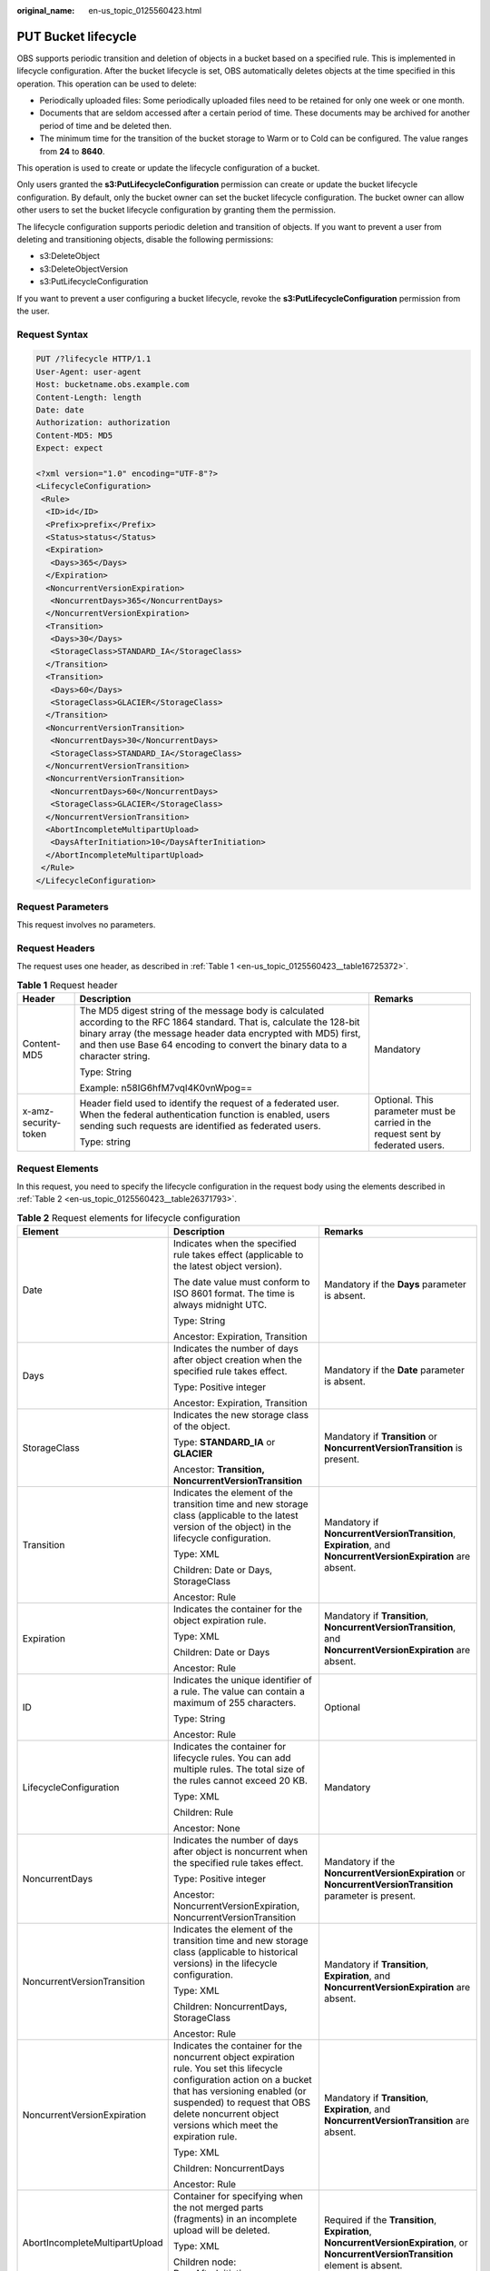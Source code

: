 :original_name: en-us_topic_0125560423.html

.. _en-us_topic_0125560423:

PUT Bucket lifecycle
====================

OBS supports periodic transition and deletion of objects in a bucket based on a specified rule. This is implemented in lifecycle configuration. After the bucket lifecycle is set, OBS automatically deletes objects at the time specified in this operation. This operation can be used to delete:

-  Periodically uploaded files: Some periodically uploaded files need to be retained for only one week or one month.
-  Documents that are seldom accessed after a certain period of time. These documents may be archived for another period of time and be deleted then.
-  The minimum time for the transition of the bucket storage to Warm or to Cold can be configured. The value ranges from **24** to **8640**.

This operation is used to create or update the lifecycle configuration of a bucket.

Only users granted the **s3:PutLifecycleConfiguration** permission can create or update the bucket lifecycle configuration. By default, only the bucket owner can set the bucket lifecycle configuration. The bucket owner can allow other users to set the bucket lifecycle configuration by granting them the permission.

The lifecycle configuration supports periodic deletion and transition of objects. If you want to prevent a user from deleting and transitioning objects, disable the following permissions:

-  s3:DeleteObject
-  s3:DeleteObjectVersion
-  s3:PutLifecycleConfiguration

If you want to prevent a user configuring a bucket lifecycle, revoke the **s3:PutLifecycleConfiguration** permission from the user.

Request Syntax
--------------

.. code-block:: text

   PUT /?lifecycle HTTP/1.1
   User-Agent: user-agent
   Host: bucketname.obs.example.com
   Content-Length: length
   Date: date
   Authorization: authorization
   Content-MD5: MD5
   Expect: expect

   <?xml version="1.0" encoding="UTF-8"?>
   <LifecycleConfiguration>
    <Rule>
     <ID>id</ID>
     <Prefix>prefix</Prefix>
     <Status>status</Status>
     <Expiration>
      <Days>365</Days>
     </Expiration>
     <NoncurrentVersionExpiration>
      <NoncurrentDays>365</NoncurrentDays>
     </NoncurrentVersionExpiration>
     <Transition>
      <Days>30</Days>
      <StorageClass>STANDARD_IA</StorageClass>
     </Transition>
     <Transition>
      <Days>60</Days>
      <StorageClass>GLACIER</StorageClass>
     </Transition>
     <NoncurrentVersionTransition>
      <NoncurrentDays>30</NoncurrentDays>
      <StorageClass>STANDARD_IA</StorageClass>
     </NoncurrentVersionTransition>
     <NoncurrentVersionTransition>
      <NoncurrentDays>60</NoncurrentDays>
      <StorageClass>GLACIER</StorageClass>
     </NoncurrentVersionTransition>
     <AbortIncompleteMultipartUpload>
      <DaysAfterInitiation>10</DaysAfterInitiation>
     </AbortIncompleteMultipartUpload>
    </Rule>
   </LifecycleConfiguration>

Request Parameters
------------------

This request involves no parameters.

Request Headers
---------------

The request uses one header, as described in :ref:`Table 1 <en-us_topic_0125560423__table16725372>`.

.. _en-us_topic_0125560423__table16725372:

.. table:: **Table 1** Request header

   +-----------------------+-----------------------------------------------------------------------------------------------------------------------------------------------------------------------------------------------------------------------------------------------------------------------------+----------------------------------------------------------------------------------+
   | Header                | Description                                                                                                                                                                                                                                                                 | Remarks                                                                          |
   +=======================+=============================================================================================================================================================================================================================================================================+==================================================================================+
   | Content-MD5           | The MD5 digest string of the message body is calculated according to the RFC 1864 standard. That is, calculate the 128-bit binary array (the message header data encrypted with MD5) first, and then use Base 64 encoding to convert the binary data to a character string. | Mandatory                                                                        |
   |                       |                                                                                                                                                                                                                                                                             |                                                                                  |
   |                       | Type: String                                                                                                                                                                                                                                                                |                                                                                  |
   |                       |                                                                                                                                                                                                                                                                             |                                                                                  |
   |                       | Example: n58IG6hfM7vqI4K0vnWpog==                                                                                                                                                                                                                                           |                                                                                  |
   +-----------------------+-----------------------------------------------------------------------------------------------------------------------------------------------------------------------------------------------------------------------------------------------------------------------------+----------------------------------------------------------------------------------+
   | x-amz-security-token  | Header field used to identify the request of a federated user. When the federal authentication function is enabled, users sending such requests are identified as federated users.                                                                                          | Optional. This parameter must be carried in the request sent by federated users. |
   |                       |                                                                                                                                                                                                                                                                             |                                                                                  |
   |                       | Type: string                                                                                                                                                                                                                                                                |                                                                                  |
   +-----------------------+-----------------------------------------------------------------------------------------------------------------------------------------------------------------------------------------------------------------------------------------------------------------------------+----------------------------------------------------------------------------------+

Request Elements
----------------

In this request, you need to specify the lifecycle configuration in the request body using the elements described in :ref:`Table 2 <en-us_topic_0125560423__table26371793>`.

.. _en-us_topic_0125560423__table26371793:

.. table:: **Table 2** Request elements for lifecycle configuration

   +--------------------------------+-------------------------------------------------------------------------------------------------------------------------------------------------------------------------------------------------------------------------------------------------------------+----------------------------------------------------------------------------------------------------------------------------------------+
   | Element                        | Description                                                                                                                                                                                                                                                 | Remarks                                                                                                                                |
   +================================+=============================================================================================================================================================================================================================================================+========================================================================================================================================+
   | Date                           | Indicates when the specified rule takes effect (applicable to the latest object version).                                                                                                                                                                   | Mandatory if the **Days** parameter is absent.                                                                                         |
   |                                |                                                                                                                                                                                                                                                             |                                                                                                                                        |
   |                                | The date value must conform to ISO 8601 format. The time is always midnight UTC.                                                                                                                                                                            |                                                                                                                                        |
   |                                |                                                                                                                                                                                                                                                             |                                                                                                                                        |
   |                                | Type: String                                                                                                                                                                                                                                                |                                                                                                                                        |
   |                                |                                                                                                                                                                                                                                                             |                                                                                                                                        |
   |                                | Ancestor: Expiration, Transition                                                                                                                                                                                                                            |                                                                                                                                        |
   +--------------------------------+-------------------------------------------------------------------------------------------------------------------------------------------------------------------------------------------------------------------------------------------------------------+----------------------------------------------------------------------------------------------------------------------------------------+
   | Days                           | Indicates the number of days after object creation when the specified rule takes effect.                                                                                                                                                                    | Mandatory if the **Date** parameter is absent.                                                                                         |
   |                                |                                                                                                                                                                                                                                                             |                                                                                                                                        |
   |                                | Type: Positive integer                                                                                                                                                                                                                                      |                                                                                                                                        |
   |                                |                                                                                                                                                                                                                                                             |                                                                                                                                        |
   |                                | Ancestor: Expiration, Transition                                                                                                                                                                                                                            |                                                                                                                                        |
   +--------------------------------+-------------------------------------------------------------------------------------------------------------------------------------------------------------------------------------------------------------------------------------------------------------+----------------------------------------------------------------------------------------------------------------------------------------+
   | StorageClass                   | Indicates the new storage class of the object.                                                                                                                                                                                                              | Mandatory if **Transition** or **NoncurrentVersionTransition** is present.                                                             |
   |                                |                                                                                                                                                                                                                                                             |                                                                                                                                        |
   |                                | Type: **STANDARD_IA** or **GLACIER**                                                                                                                                                                                                                        |                                                                                                                                        |
   |                                |                                                                                                                                                                                                                                                             |                                                                                                                                        |
   |                                | Ancestor: **Transition, NoncurrentVersionTransition**                                                                                                                                                                                                       |                                                                                                                                        |
   +--------------------------------+-------------------------------------------------------------------------------------------------------------------------------------------------------------------------------------------------------------------------------------------------------------+----------------------------------------------------------------------------------------------------------------------------------------+
   | Transition                     | Indicates the element of the transition time and new storage class (applicable to the latest version of the object) in the lifecycle configuration.                                                                                                         | Mandatory if **NoncurrentVersionTransition**, **Expiration**, and **NoncurrentVersionExpiration** are absent.                          |
   |                                |                                                                                                                                                                                                                                                             |                                                                                                                                        |
   |                                | Type: XML                                                                                                                                                                                                                                                   |                                                                                                                                        |
   |                                |                                                                                                                                                                                                                                                             |                                                                                                                                        |
   |                                | Children: Date or Days, StorageClass                                                                                                                                                                                                                        |                                                                                                                                        |
   |                                |                                                                                                                                                                                                                                                             |                                                                                                                                        |
   |                                | Ancestor: Rule                                                                                                                                                                                                                                              |                                                                                                                                        |
   +--------------------------------+-------------------------------------------------------------------------------------------------------------------------------------------------------------------------------------------------------------------------------------------------------------+----------------------------------------------------------------------------------------------------------------------------------------+
   | Expiration                     | Indicates the container for the object expiration rule.                                                                                                                                                                                                     | Mandatory if **Transition**, **NoncurrentVersionTransition**, and **NoncurrentVersionExpiration** are absent.                          |
   |                                |                                                                                                                                                                                                                                                             |                                                                                                                                        |
   |                                | Type: XML                                                                                                                                                                                                                                                   |                                                                                                                                        |
   |                                |                                                                                                                                                                                                                                                             |                                                                                                                                        |
   |                                | Children: Date or Days                                                                                                                                                                                                                                      |                                                                                                                                        |
   |                                |                                                                                                                                                                                                                                                             |                                                                                                                                        |
   |                                | Ancestor: Rule                                                                                                                                                                                                                                              |                                                                                                                                        |
   +--------------------------------+-------------------------------------------------------------------------------------------------------------------------------------------------------------------------------------------------------------------------------------------------------------+----------------------------------------------------------------------------------------------------------------------------------------+
   | ID                             | Indicates the unique identifier of a rule. The value can contain a maximum of 255 characters.                                                                                                                                                               | Optional                                                                                                                               |
   |                                |                                                                                                                                                                                                                                                             |                                                                                                                                        |
   |                                | Type: String                                                                                                                                                                                                                                                |                                                                                                                                        |
   |                                |                                                                                                                                                                                                                                                             |                                                                                                                                        |
   |                                | Ancestor: Rule                                                                                                                                                                                                                                              |                                                                                                                                        |
   +--------------------------------+-------------------------------------------------------------------------------------------------------------------------------------------------------------------------------------------------------------------------------------------------------------+----------------------------------------------------------------------------------------------------------------------------------------+
   | LifecycleConfiguration         | Indicates the container for lifecycle rules. You can add multiple rules. The total size of the rules cannot exceed 20 KB.                                                                                                                                   | Mandatory                                                                                                                              |
   |                                |                                                                                                                                                                                                                                                             |                                                                                                                                        |
   |                                | Type: XML                                                                                                                                                                                                                                                   |                                                                                                                                        |
   |                                |                                                                                                                                                                                                                                                             |                                                                                                                                        |
   |                                | Children: Rule                                                                                                                                                                                                                                              |                                                                                                                                        |
   |                                |                                                                                                                                                                                                                                                             |                                                                                                                                        |
   |                                | Ancestor: None                                                                                                                                                                                                                                              |                                                                                                                                        |
   +--------------------------------+-------------------------------------------------------------------------------------------------------------------------------------------------------------------------------------------------------------------------------------------------------------+----------------------------------------------------------------------------------------------------------------------------------------+
   | NoncurrentDays                 | Indicates the number of days after object is noncurrent when the specified rule takes effect.                                                                                                                                                               | Mandatory if the **NoncurrentVersionExpiration** or **NoncurrentVersionTransition** parameter is present.                              |
   |                                |                                                                                                                                                                                                                                                             |                                                                                                                                        |
   |                                | Type: Positive integer                                                                                                                                                                                                                                      |                                                                                                                                        |
   |                                |                                                                                                                                                                                                                                                             |                                                                                                                                        |
   |                                | Ancestor: NoncurrentVersionExpiration, NoncurrentVersionTransition                                                                                                                                                                                          |                                                                                                                                        |
   +--------------------------------+-------------------------------------------------------------------------------------------------------------------------------------------------------------------------------------------------------------------------------------------------------------+----------------------------------------------------------------------------------------------------------------------------------------+
   | NoncurrentVersionTransition    | Indicates the element of the transition time and new storage class (applicable to historical versions) in the lifecycle configuration.                                                                                                                      | Mandatory if **Transition**, **Expiration**, and **NoncurrentVersionExpiration** are absent.                                           |
   |                                |                                                                                                                                                                                                                                                             |                                                                                                                                        |
   |                                | Type: XML                                                                                                                                                                                                                                                   |                                                                                                                                        |
   |                                |                                                                                                                                                                                                                                                             |                                                                                                                                        |
   |                                | Children: NoncurrentDays, StorageClass                                                                                                                                                                                                                      |                                                                                                                                        |
   |                                |                                                                                                                                                                                                                                                             |                                                                                                                                        |
   |                                | Ancestor: Rule                                                                                                                                                                                                                                              |                                                                                                                                        |
   +--------------------------------+-------------------------------------------------------------------------------------------------------------------------------------------------------------------------------------------------------------------------------------------------------------+----------------------------------------------------------------------------------------------------------------------------------------+
   | NoncurrentVersionExpiration    | Indicates the container for the noncurrent object expiration rule. You set this lifecycle configuration action on a bucket that has versioning enabled (or suspended) to request that OBS delete noncurrent object versions which meet the expiration rule. | Mandatory if **Transition**, **Expiration**, and **NoncurrentVersionTransition** are absent.                                           |
   |                                |                                                                                                                                                                                                                                                             |                                                                                                                                        |
   |                                | Type: XML                                                                                                                                                                                                                                                   |                                                                                                                                        |
   |                                |                                                                                                                                                                                                                                                             |                                                                                                                                        |
   |                                | Children: NoncurrentDays                                                                                                                                                                                                                                    |                                                                                                                                        |
   |                                |                                                                                                                                                                                                                                                             |                                                                                                                                        |
   |                                | Ancestor: Rule                                                                                                                                                                                                                                              |                                                                                                                                        |
   +--------------------------------+-------------------------------------------------------------------------------------------------------------------------------------------------------------------------------------------------------------------------------------------------------------+----------------------------------------------------------------------------------------------------------------------------------------+
   | AbortIncompleteMultipartUpload | Container for specifying when the not merged parts (fragments) in an incomplete upload will be deleted.                                                                                                                                                     | Required if the **Transition**, **Expiration**, **NoncurrentVersionExpiration**, or **NoncurrentVersionTransition** element is absent. |
   |                                |                                                                                                                                                                                                                                                             |                                                                                                                                        |
   |                                | Type: XML                                                                                                                                                                                                                                                   |                                                                                                                                        |
   |                                |                                                                                                                                                                                                                                                             |                                                                                                                                        |
   |                                | Children node: DaysAfterInitiation                                                                                                                                                                                                                          |                                                                                                                                        |
   |                                |                                                                                                                                                                                                                                                             |                                                                                                                                        |
   |                                | Ancestor node: Rule                                                                                                                                                                                                                                         |                                                                                                                                        |
   +--------------------------------+-------------------------------------------------------------------------------------------------------------------------------------------------------------------------------------------------------------------------------------------------------------+----------------------------------------------------------------------------------------------------------------------------------------+
   | DaysAfterInitiation            | Specifies the number of days since the initiation of an incomplete multipart upload that OBS will wait before deleting the not merged parts (fragments) of the upload.                                                                                      | Required if the **AbortIncompleteMultipartUpload** element is present.                                                                 |
   |                                |                                                                                                                                                                                                                                                             |                                                                                                                                        |
   |                                | Type: positive integer                                                                                                                                                                                                                                      |                                                                                                                                        |
   |                                |                                                                                                                                                                                                                                                             |                                                                                                                                        |
   |                                | Ancestor node: AbortIncompleteMultipartUpload                                                                                                                                                                                                               |                                                                                                                                        |
   +--------------------------------+-------------------------------------------------------------------------------------------------------------------------------------------------------------------------------------------------------------------------------------------------------------+----------------------------------------------------------------------------------------------------------------------------------------+
   | Prefix                         | Indicates the object key prefix identifying one or more objects to which the rule applies.                                                                                                                                                                  | Mandatory                                                                                                                              |
   |                                |                                                                                                                                                                                                                                                             |                                                                                                                                        |
   |                                | Type: String                                                                                                                                                                                                                                                |                                                                                                                                        |
   |                                |                                                                                                                                                                                                                                                             |                                                                                                                                        |
   |                                | Ancestor: Rule                                                                                                                                                                                                                                              |                                                                                                                                        |
   +--------------------------------+-------------------------------------------------------------------------------------------------------------------------------------------------------------------------------------------------------------------------------------------------------------+----------------------------------------------------------------------------------------------------------------------------------------+
   | Rule                           | Indicates the container for lifecycle rules.                                                                                                                                                                                                                | Mandatory                                                                                                                              |
   |                                |                                                                                                                                                                                                                                                             |                                                                                                                                        |
   |                                | Type: Container                                                                                                                                                                                                                                             |                                                                                                                                        |
   |                                |                                                                                                                                                                                                                                                             |                                                                                                                                        |
   |                                | Ancestor: LifecycleConfiguration                                                                                                                                                                                                                            |                                                                                                                                        |
   +--------------------------------+-------------------------------------------------------------------------------------------------------------------------------------------------------------------------------------------------------------------------------------------------------------+----------------------------------------------------------------------------------------------------------------------------------------+
   | Status                         | Indicates whether the rule is enabled.                                                                                                                                                                                                                      | Mandatory                                                                                                                              |
   |                                |                                                                                                                                                                                                                                                             |                                                                                                                                        |
   |                                | Type: String                                                                                                                                                                                                                                                |                                                                                                                                        |
   |                                |                                                                                                                                                                                                                                                             |                                                                                                                                        |
   |                                | Ancestor: Rule                                                                                                                                                                                                                                              |                                                                                                                                        |
   |                                |                                                                                                                                                                                                                                                             |                                                                                                                                        |
   |                                | Valid Values: Enabled, Disabled                                                                                                                                                                                                                             |                                                                                                                                        |
   +--------------------------------+-------------------------------------------------------------------------------------------------------------------------------------------------------------------------------------------------------------------------------------------------------------+----------------------------------------------------------------------------------------------------------------------------------------+

If the multi-version of a bucket is enabled or suspended, you can set **NoncurrentVersionExpiration** or **NoncurrentVersionTransition** to control the lifecycle of historical object versions. The lifecycle of a historical version depends on the time when the version becomes a historical one, that is, the version is overwritten by a new version (**NoncurrentDays**).

In deletion circumstances, if **NoncurrentDays** is 1, a version can only be deleted one day after it has become a historical version. For example, the V1 version of object A is created on the first day of a month, and its new version V2 is uploaded on the fifth day of the month. Then V1 becomes a historical version. One day later, that is, when the 0 o'clock of the seventh day comes, V1 expires. If an object version does not meet the deletion conditions, **NoncurrentDays** is 1, and **StorageClass** is **STANDARD_IA**, a version transitions to the Warm storage class one day after it has become a historical version. For example, the V1 version of object A is created on the first day of a month, and its new version V2 is uploaded on the fifth day of the month. Then V1 becomes a historical version. One day later, that is, when the 0 o'clock of the seventh day comes, V1 transitions to the Warm storage class. (Remarks: There is a delay of less than 48 hours for such a deletion or transition upon object expiration.)

The following lists the background processing for when the multi-version of a bucket is enabled or suspended and the object of the latest version meets expiration rules:

-  The multi-version of the bucket is enabled:

   -  If the object of the latest version is not **deletemarker**, a new **deletemarker** is generated for the object.
   -  If the object of the latest version is **deletemarker** and the object has this version only, the version will be deleted.
   -  If the object of the latest version is **deletemarker** and the object has other versions, all versions of the object remain unchanged.

-  The multi-version of the bucket is suspended:

   -  If the latest version is not null, **deletemarker** of a null version will be generated.
   -  If the latest version is null, the null version will be overwritten by **deletemarker** of a new null version.

If the bucket versioning is **Enabled** or **Suspended** and the latest version of the object meets the transition rule:

-  If the latest version is **deletemarker**, this version will not transition to another storage class.
-  If the latest version is **deletemarker** and the object meets the transition conditions, this version will transition to another storage class.

Response Syntax
---------------

.. code-block::

   HTTP/1.1 status_code
   Server: Server Name
   x-amz-request-id: request id
   x-amz-id-2: id
   x-reserved: amazon, aws and amazon web services are trademarks or registered trademarks of Amazon Technologies, Inc
   Date: date
   Content-Length: length

Response Headers
----------------

This response uses common headers. For details about common response headers, see section :ref:`Common Response Headers <en-us_topic_0125560484>`.

Response elements
-----------------

This response involves no elements.

Error Responses
---------------

No special error responses are returned. For details about error responses, see :ref:`Table 1 <en-us_topic_0125560440__table30733758>`.

Sample Request 1
----------------

.. code-block:: text

   PUT /?lifecycle HTTP/1.1
    User-Agent: curl/7.29.0
    Host: bucketname.obs.example.com
    Date: Thu, 05 Sep 2013 09:35:44 +0000
    Authorization: AWS B9A70C60A39C4D551A16:MOO0dUPmAAEXEe0/z+Q9LCx1Vzc=
    Content-MD5: Sa2ttwkV/+XRCwEHg4N8ow==
    Content-Length: 423
    Expect: 100-continue

   <LifecycleConfiguration>
   <Rule>
   <ID>delete-2-days</ID>
   <Prefix>test/</Prefix>
   <Status>Enabled</Status>
   <Expiration>
   <Days>365</Days>
   </Expiration>
   <NoncurrentVersionExpiration>
   <NoncurrentDays>365</NoncurrentDays>
   </NoncurrentVersionExpiration>
   <Transition>
   <Days>30</Days>
   <StorageClass>STANDARD_IA</StorageClass>
   </Transition>
   <Transition>
   <Days>60</Days>
   <StorageClass>GLACIER</StorageClass>
   </Transition>
   <NoncurrentVersionTransition>
   <NoncurrentDays>30</NoncurrentDays>
   <StorageClass>STANDARD_IA</StorageClass>
   </NoncurrentVersionTransition>
   <NoncurrentVersionTransition>
   <NoncurrentDays>60</NoncurrentDays>
   <StorageClass>GLACIER</StorageClass>
   </NoncurrentVersionTransition>
   <AbortIncompleteMultipartUpload>
   <DaysAfterInitiation>10</DaysAfterInitiation>
   </AbortIncompleteMultipartUpload>
   </Rule>
   </LifecycleConfiguration>

Sample Response 1
-----------------

.. code-block::

   HTTP/1.1 200 OK
    Date: Thu, 05 Sep 2013 09:35:44 GMT
    Server: OBS
    x-amz-request-id: 90E2BA0A420C00000140ED7A369007A2
    x-amz-id-2: t35S98JCFKUMswCPZCk+UTi/VOoiSenzi5J6wnoKCIMfXUsKYGgU5+daiWAYiY/8
    x-reserved: amazon, aws and amazon web services are trademarks or registered trademarks of Amazon Technologies, Inc
    Content-Length: 0

Sample Request 2
----------------

.. code-block:: text

   PUT /?lifecycle HTTP/1.1
   User-Agent: curl/7.29.0
   Host: bucketname.obs.example.comDate: Thu, 05 Sep 2015 09:35:44 +0000
   Authorization: AWS B9A70C60A39C4D551A16:MOO0dUPmAAEXEe0/z+Q9LCx1Vzc=
   Content-MD5: Sa2ttwkV/+XRCwEHg4N8ow==
   Content-Length: 423
   Expect: 100-continue
   <LifecycleConfiguration>
   <Rule>
   <ID>delete-2-days</ID>
   <Prefix>test/</Prefix>
   <Status>Enabled</Status>
   <Expiration>
   <Days>365</Days>
   </Expiration>
   <Transition>
   <Days>30</Days>
   <StorageClass>STANDARD_IA</StorageClass>
   </Transition>
   <Transition>
   <Days>60</Days>
   <StorageClass>GLACIER</StorageClass>
   </Transition>
   <NoncurrentVersionTransition>
   <NoncurrentDays>30</NoncurrentDays>
   <StorageClass>STANDARD_IA</StorageClass>
   </NoncurrentVersionTransition>
   <NoncurrentVersionTransition>
   <NoncurrentDays>60</NoncurrentDays>
   <StorageClass>GLACIER</StorageClass>
   </NoncurrentVersionTransition>
   <AbortIncompleteMultipartUpload>
   <DaysAfterInitiation>10</DaysAfterInitiation>
   </AbortIncompleteMultipartUpload>
   </Rule>
   </LifecycleConfiguration>

Sample Response 2
-----------------

.. code-block::

   HTTP/1.1 200 OK
   Date: Thu, 05 Sep 2015 09:35:44 GMT
   x-amz-request-id: 90E2BA0A420C00000140ED7A369007A2
   x-amz-id-2: t35S98JCFKUMswCPZCk+UTi/VOoiSenzi5J6wnoKCIMfXUsKYGgU5+daiWAYiY/8
   x-reserved: amazon, aws and amazon web services are trademarks or registered trademarks of Amazon Technologies, Inc
   Content-Length: 0
